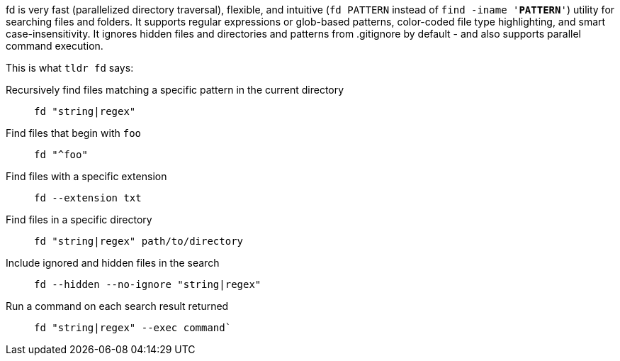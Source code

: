 fd is very fast (parallelized directory traversal), flexible, and intuitive (`fd PATTERN` instead of `find -iname '*PATTERN*'`) utility for searching files and folders. It supports regular expressions or glob-based patterns, color-coded file type highlighting, and smart case-insensitivity. It ignores hidden files and directories and patterns from .gitignore by default - and also supports parallel command execution.

This is what `tldr fd` says:

Recursively find files matching a specific pattern in the current directory::
  `fd "string|regex"`
Find files that begin with `foo`::
  `fd "^foo"`
Find files with a specific extension::
  `fd --extension txt`
Find files in a specific directory::
  `fd "string|regex" path/to/directory`
Include ignored and hidden files in the search::
  `fd --hidden --no-ignore "string|regex"`
Run a command on each search result returned::
  `fd "string|regex" --exec command``